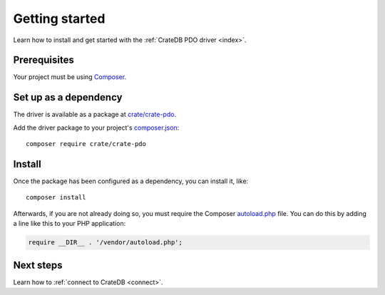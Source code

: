 .. _getting-started:

===============
Getting started
===============

Learn how to install and get started with the :ref:`CrateDB PDO driver
<index>`.

.. _prerequisites:

Prerequisites
=============

Your project must be using `Composer`_.

Set up as a dependency
======================

The driver is available as a package at `crate/crate-pdo`_.

Add the driver package to your project's `composer.json`_::

    composer require crate/crate-pdo


.. _install:

Install
=======

Once the package has been configured as a dependency, you can install it, like::

    composer install

Afterwards, if you are not already doing so, you must require the Composer
`autoload.php`_ file. You can do this by adding a line like this to your PHP
application:

.. code-block:: php

    require __DIR__ . '/vendor/autoload.php';

.. SEEALSO::

   For more help with Composer, consult the `Composer documentation`_.

Next steps
==========

Learn how to :ref:`connect to CrateDB <connect>`.

.. _autoload.php: https://getcomposer.org/doc/01-basic-usage.md#autoloading
.. _Composer documentation: https://getcomposer.org
.. _Composer: https://getcomposer.org/
.. _composer.json: https://getcomposer.org/doc/01-basic-usage.md#composer-json-project-setup
.. _crate/crate-pdo: https://packagist.org/packages/crate/crate-pdo
